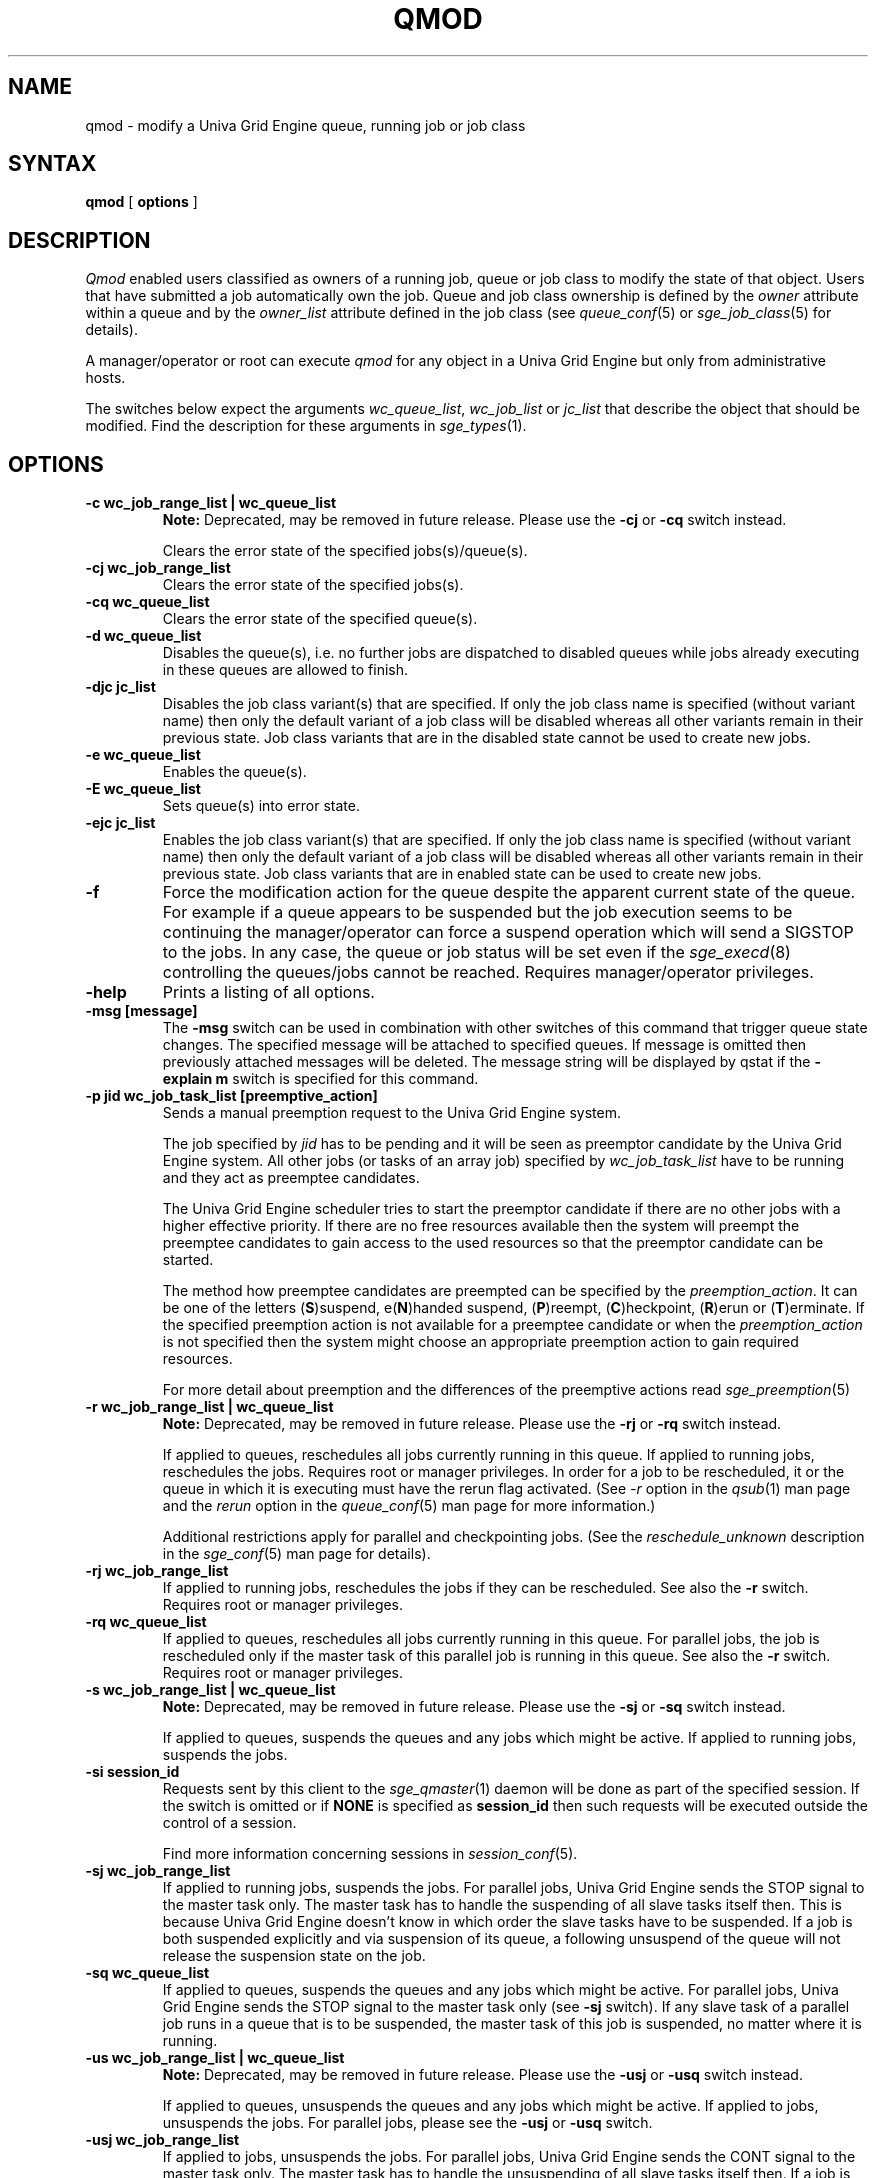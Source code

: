 '\" t
.\"___INFO__MARK_BEGIN__
.\"
.\" Copyright: 2004 by Sun Microsystems, Inc.
.\"
.\"___INFO__MARK_END__
.\"
.\" Some handy macro definitions [from Tom Christensen's man(1) manual page].
.\"
.de SB		\" small and bold
.if !"\\$1"" \\s-2\\fB\&\\$1\\s0\\fR\\$2 \\$3 \\$4 \\$5
..
.\"
.de T		\" switch to typewriter font
.ft CW		\" probably want CW if you don't have TA font
..
.\"
.de TY		\" put $1 in typewriter font
.if t .T
.if n ``\c
\\$1\c
.if t .ft P
.if n \&''\c
\\$2
..
.\"
.de M		\" man page reference
\\fI\\$1\\fR\\|(\\$2)\\$3
..
.TH QMOD 1 "UGE 8.4.4" "Univa Grid Engine User Commands"
.SH NAME
qmod \- modify a Univa Grid Engine queue, running job or job class
.\"
.SH SYNTAX
.B qmod
[
.B options
] 
.PP
.SH DESCRIPTION
\fIQmod\fP enabled users classified as owners of a running job, queue or 
job class to modify the state of that object. Users that have submitted
a job automatically own the job. Queue and job class ownership is defined 
by the \fIowner\fP attribute within a queue and by the \fIowner_list\fP 
attribute defined in the job class (see
.M queue_conf 5
or
.M sge_job_class 5
for details). 
.PP
A manager/operator or root can execute \fIqmod\fP for any object in a 
Univa Grid Engine but only from administrative hosts.
.PP
The switches below expect the arguments \fIwc_queue_list\fP,
\fIwc_job_list\fP or \fIjc_list\fP that describe the object that should
be modified. Find the description for these arguments in
.M sge_types 1 .
.\"
.\"
.SH OPTIONS
.IP "\fB\-c wc_job_range_list | wc_queue_list\fP"
.B Note:
Deprecated, may be removed in future release. Please use the \fB\-cj\fP 
or \fB\-cq\fP switch instead. 
.sp 1
Clears the error state of the specified jobs(s)/queue(s).
.\"
.\"
.IP "\fB\-cj wc_job_range_list\fP"
Clears the error state of the specified jobs(s).
.\"
.\"
.IP "\fB\-cq wc_queue_list\fP"
Clears the error state of the specified queue(s).
.\"
.\"
.IP "\fB\-d wc_queue_list\fP"
Disables the queue(s), i.e. no further jobs are dispatched to
disabled queues while jobs already executing in these queues
are allowed to finish.
.\"
.\"
.IP "\fB\-djc jc_list\fP"
Disables the job class variant(s) that are specified. If only the
job class name is specified (without variant name) then only the 
default variant of a job class will be disabled whereas all other 
variants remain in their previous state. Job class variants that 
are in the disabled state cannot be used to create new jobs.
.\"
.\"
.IP "\fB\-e wc_queue_list\fP"
Enables the queue(s).
.\"
.\"
.IP "\fB\-E wc_queue_list\fP"
Sets queue(s) into error state.
.\"
.\"
.IP "\fB\-ejc jc_list\fP"
Enables the job class variant(s) that are specified. 
If only the job class name is specified (without variant name) then
only the default variant of a job class will be disabled 
whereas all other variants remain in their previous state. Job class 
variants that are in enabled state can be used to create new jobs.
.\"
.\"
.IP "\fB\-f\fP"
Force the modification action for the queue despite the apparent current 
state of the queue. For example if a queue appears to be suspended but 
the job execution seems to be continuing the manager/operator can force 
a suspend operation which will send a SIGSTOP to the jobs. In any case, 
the queue or job status will be set even if the
.M sge_execd 8
controlling the queues/jobs cannot be reached. Requires manager/operator 
privileges.
.\"
.\"
.IP "\fB\-help\fP"
Prints a listing of all options.
.\"
.\"
.IP "\fB\-msg [message]\fP"
The \fB\-msg\fP switch can be used in combination with other switches of
this command that trigger queue state changes. The specified message will be
attached to specified queues. If message is omitted then previously 
attached messages will be deleted. The message string will be
displayed by qstat if the \fB\-explain m\fP switch is specified for this command.
.\"
.\"
.IP "\fB\-p jid wc_job_task_list [preemptive_action]\fP"
Sends a manual preemption request to the Univa Grid Engine system. 

The job specified by \fIjid\fP has to be pending and it will be seen
as preemptor candidate by the Univa Grid Engine system. All other jobs (or tasks of an array job)
specified by \fIwc_job_task_list\fP have to be running and they act as
preemptee candidates.

The Univa Grid Engine scheduler tries to start the preemptor candidate if there are no other
jobs with a higher effective priority. If there are no free resources available
then the system will preempt the preemptee candidates to gain access to the used 
resources so that the preemptor candidate can be started. 

The method how preemptee candidates are preempted can be specified by the
\fIpreemption_action\fP. It can be one of the letters (\fBS\fP)suspend, e(\fBN\fP)handed suspend,
(\fBP\fP)reempt, (\fBC\fP)heckpoint, (\fBR\fP)erun or (\fBT\fP)erminate. If the specified preemption 
action is not available for a preemptee candidate or when the \fIpreemption_action\fP
is not specified then the system might choose an appropriate preemption action
to gain required resources.

For more detail about preemption and the differences of the preemptive actions
read
.M sge_preemption 5
.\"
.\"
.IP "\fB\-r wc_job_range_list | wc_queue_list\fP"
\fBNote:\fP Deprecated, may be removed in future release. Please use 
the \fB\-rj\fP or \fB\-rq\fP switch instead.
.sp 1
If applied to queues, reschedules all jobs currently running in this queue.
If applied to running jobs, reschedules the jobs. Requires root or 
manager privileges. In order for a job to be rescheduled, it or the queue in
which it is executing must have the rerun flag activated. (See \fI-r\fP 
option in the
.M qsub 1
man page and the \fIrerun\fP option in the
.M queue_conf 5
man page for more information.)
.sp 1
Additional restrictions apply for parallel and checkpointing jobs. (See the
\fIreschedule_unknown\fP description in the
.M sge_conf 5
man page for details).
.\"
.\"
.IP "\fB\-rj wc_job_range_list\fP"
If applied to running jobs, reschedules the jobs if they can be rescheduled.
See also the \fB\-r\fP switch. Requires root or manager privileges.
.\"
.\"
.IP "\fB\-rq wc_queue_list\fP"
If applied to queues, reschedules all jobs currently running in this queue.
For parallel jobs, the job is rescheduled only if the master task of this
parallel job is running in this queue.
See also the \fB\-r\fP switch. Requires root or manager privileges.
.\"
.\"
.IP "\fB\-s wc_job_range_list | wc_queue_list\fP"
.B Note:
Deprecated, may be removed in future release.
Please use the \fB\-sj\fP or \fB\-sq\fP switch instead.
.sp 1
If applied to queues, suspends the queues and any jobs which might be active.
If applied to running jobs, suspends the jobs.
.\"
.\"
.IP "\fB\-si session_id\fP"
Requests sent by this client to the 
.M sge_qmaster 1 
daemon will be done as part of the specified session. If the switch is
omitted or if \fBNONE\fP is specified as \fBsession_id\fP then such
requests will be executed outside the control of a session.
.sp 1
Find more information concerning sessions in 
.M session_conf 5 .
.\"
.\"
.IP "\fB\-sj wc_job_range_list\fP"
If applied to running jobs, suspends the jobs. For parallel jobs, Univa Grid
Engine sends the STOP signal to the master task only. The master task has
to handle the suspending of all slave tasks itself then. This is because
Univa Grid Engine doesn't know in which order the slave tasks have to be
suspended.
If a job is both suspended explicitly and via suspension of its queue, a
following unsuspend of the queue will not release the suspension
state on the job.
.\"
.\"
.IP "\fB\-sq wc_queue_list\fP"
If applied to queues, suspends the queues and any jobs which might be active.
For parallel jobs, Univa Grid Engine sends the STOP signal to the master task
only (see \fB\-sj\fP switch). If any slave task of a parallel job runs in a
queue that is to be suspended, the master task of this job is suspended, no
matter where it is running.
.\"
.\"
.IP "\fB\-us wc_job_range_list | wc_queue_list\fP"
.B Note:
Deprecated, may be removed in future release.
Please use the \fB\-usj\fP or \fB\-usq\fP switch instead.
.sp 1
If applied to queues, unsuspends the queues and any jobs which might
be active. If applied to jobs, unsuspends the jobs. For parallel jobs, please
see the \fB\-usj\fP or \fB\-usq\fP switch.
.\"
.\"
.IP "\fB\-usj wc_job_range_list\fP"
If applied to jobs, unsuspends the jobs. For parallel jobs, Univa Grid Engine
sends the CONT signal to the master task only. The master task has to handle
the unsuspending of all slave tasks itself then.
If a job is both suspended explicitly and via suspension of its queue, a
following unsuspend of the queue will not release the suspension state on the job.
A parallel job is not un-suspended as long as at least one task of this job is
suspended for any reason.
.\"
.\"
.IP "\fB\-usq wc_queue_list\fP"
If applied to queues, unsuspends the queues and any jobs which might be active.
For parallel jobs, Univa Grid Engine sends the CONT signal to the master task
only (see \fB\-usj\fP\ switch). A parallel job is not unsuspended as long as at
least one task of this job is suspended for any reason.
.\"
.\"
.SH "ENVIRONMENTAL VARIABLES"
.\"
.IP "\fBSGE_ROOT\fP" 
Specifies the location of the Univa Grid Engine standard configuration
files.
.\"
.IP "\fBSGE_CELL\fP" 
If set, specifies the default Univa Grid Engine cell. To address a Univa Grid Engine
cell
.I qmod
uses (in the order of precedence):
.sp 1
The name of the cell specified in the environment 
variable SGE_CELL, if it is set.
.sp 1
The name of the default cell, i.e. \fBdefault\fP.
.sp 1
.\"
.IP "\fBSGE_DEBUG_LEVEL\fP" 
If set, specifies that debug information
should be written to stderr. In addition the level of
detail in which debug information is generated is defined.
.\"
.IP "\fBSGE_QMASTER_PORT\fP" 
If set, specifies the tcp port on which
.M sge_qmaster 8
is expected to listen for communication requests.
Most installations will use a services map entry for the
service "sge_qmaster" instead to define that port.
.\"
.\"
.SH FILES
.nf
.ta \w'       'u
\fI<sge_root>/<cell>/common/act_qmaster\fP
	Univa Grid Engine master host file
.fi
.\"
.\"
.SH "SEE ALSO"
.M sge_intro 1 ,
.M sge_ckpt 1 ,
.M qstat 1 ,
.M queue_conf 5 ,
.M session_conf 5 ,
.M sge_preemption 5 ,
.M sge_execd 8 ,
.M sge_types 1 ,
.M sge_job_class 5 .
.\"
.\"
.SH "COPYRIGHT"
See
.M sge_intro 1
for a full statement of rights and permissions.
